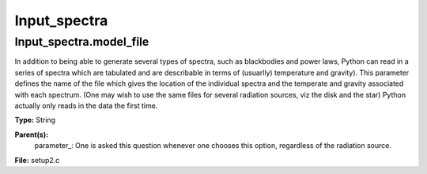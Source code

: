 
=============
Input_spectra
=============

Input_spectra.model_file
========================
In addition to being able to generate several types of spectra, such
as blackbodies and power laws, Python can read in a series of spectra
which are tabulated and are describable in terms of (usuarlly) temperature
and gravity). This parameter defines the name of the file which gives the
location of the individual spectra and the temperate and gravity associated
with each spectrum. (One may wish to use the same files for several radiation sources, viz the disk and the star)
Python actually only reads in the data the first time. 

**Type:** String

**Parent(s):**
  parameter_: One is asked this question whenever one chooses this option, regardless of the radiation source.


**File:** setup2.c


